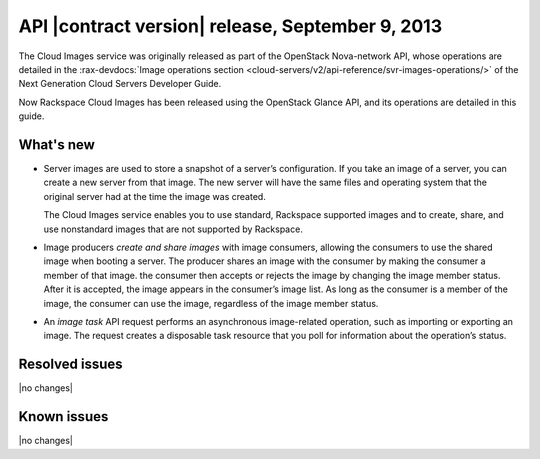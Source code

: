 API |contract version| release, September 9, 2013
-------------------------------------------------

The Cloud Images service was originally released as part of the OpenStack
Nova-network API, whose operations are detailed in the
:rax-devdocs:`Image operations section
<cloud-servers/v2/api-reference/svr-images-operations/>`
of the Next Generation Cloud Servers Developer Guide.

Now Rackspace Cloud Images has been released using the OpenStack Glance API,
and its operations are detailed in this guide.

What's new
~~~~~~~~~~

-  Server images are used to store a snapshot of a server’s configuration. If
   you take an image of a server, you can create a new server from that image.
   The new server will have the same files and operating system that the
   original server had at the time the image was created.

   The Cloud Images service enables you to use standard, Rackspace supported
   images and to create, share, and use nonstandard images that are not
   supported by Rackspace.

-  Image producers *create and share images* with image consumers, allowing the
   consumers to use the shared image when booting a server. The producer shares
   an image with the consumer by making the consumer a member of that image.
   the consumer then accepts or rejects the image by changing the image member
   status. After it is accepted, the image appears in the consumer’s image
   list. As long as the consumer is a member of the image, the consumer can use
   the image, regardless of the image member status.

-  An *image task* API request performs an asynchronous image-related
   operation, such as importing or exporting an image. The request creates a
   disposable task resource that you poll for information about the
   operation’s status.

Resolved issues
~~~~~~~~~~~~~~~
|no changes|

Known issues
~~~~~~~~~~~~
|no changes|
